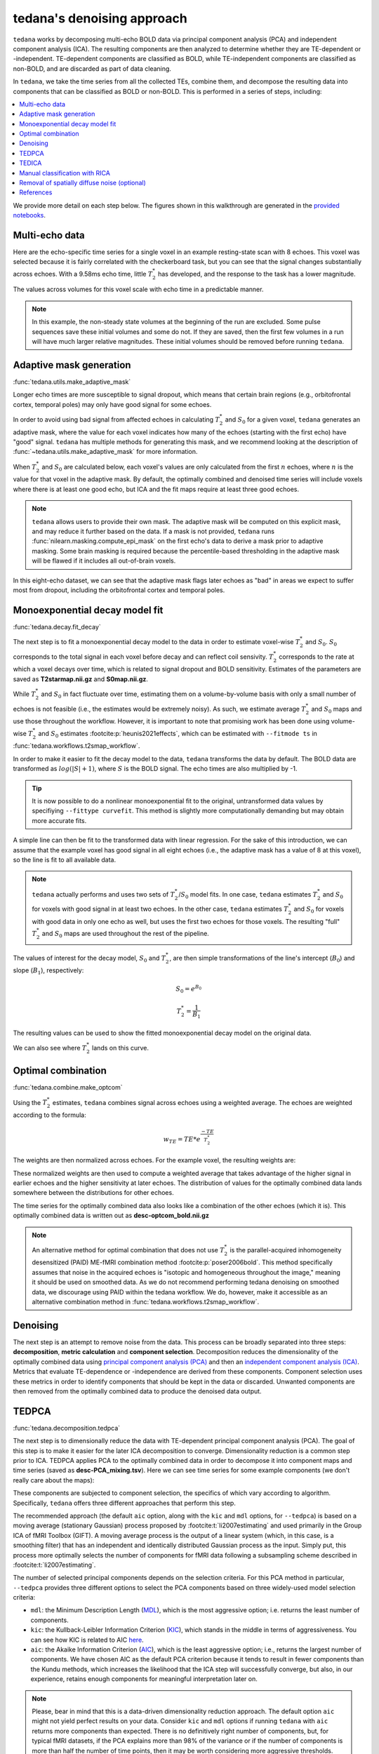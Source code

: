 ###########################
tedana's denoising approach
###########################

``tedana`` works by decomposing multi-echo BOLD data via principal component analysis (PCA)
and independent component analysis (ICA).
The resulting components are then analyzed to determine whether they are
TE-dependent or -independent.
TE-dependent components are classified as BOLD,
while TE-independent components are classified as non-BOLD,
and are discarded as part of data cleaning.

In ``tedana``, we take the time series from all the collected TEs, combine them,
and decompose the resulting data into components that can be classified as BOLD
or non-BOLD.
This is performed in a series of steps, including:

.. contents:: :local:

.. image:: /_static/tedana-workflow.png
  :align: center

We provide more detail on each step below.
The figures shown in this walkthrough are generated in the
`provided notebooks <https://github.com/ME-ICA/tedana/tree/main/docs/notebooks>`_.


***************
Multi-echo data
***************

Here are the echo-specific time series for a single voxel in an example
resting-state scan with 8 echoes.
This voxel was selected because it is fairly correlated with the checkerboard task,
but you can see that the signal changes substantially across echoes.
With a 9.58ms echo time, little :math:`T_{2}^*`  has developed,
and the response to the task has a lower magnitude.

.. image:: /_static/a01_echo_timeseries.png

The values across volumes for this voxel scale with echo time in a predictable
manner.

.. image:: /_static/a02_echo_value_distributions.png

.. note::
    In this example, the non-steady state volumes at the beginning of the run are excluded.
    Some pulse sequences save these initial volumes and some do not.
    If they are saved, then the first few volumes in a run will have much larger relative magnitudes.
    These initial volumes should be removed before running ``tedana``.


************************
Adaptive mask generation
************************

:func:`tedana.utils.make_adaptive_mask`

Longer echo times are more susceptible to signal dropout,
which means that certain brain regions
(e.g., orbitofrontal cortex, temporal poles)
may only have good signal for some echoes.

In order to avoid using bad signal from affected echoes in calculating
:math:`T_{2}^*` and :math:`S_{0}` for a given voxel,
``tedana`` generates an adaptive mask,
where the value for each voxel indicates how many of the echoes
(starting with the first echo) have "good" signal.
``tedana`` has multiple methods for generating this mask,
and we recommend looking at the description of :func:`~tedana.utils.make_adaptive_mask` for more information.

When :math:`T_{2}^*` and :math:`S_{0}` are calculated below,
each voxel's values are only calculated from the first :math:`n` echoes,
where :math:`n` is the value for that voxel in the adaptive mask.
By default, the optimally combined and denoised time series will include voxels
where there is at least one good echo,
but ICA and the fit maps require at least three good echoes.

.. note::
    ``tedana`` allows users to provide their own mask.
    The adaptive mask will be computed on this explicit mask, and may reduce
    it further based on the data.
    If a mask is not provided, ``tedana`` runs :func:`nilearn.masking.compute_epi_mask`
    on the first echo's data to derive a mask prior to adaptive masking.
    Some brain masking is required because the percentile-based thresholding
    in the adaptive mask will be flawed if it includes all out-of-brain voxels.

In this eight-echo dataset,
we can see that the adaptive mask flags later echoes as "bad" in areas we expect
to suffer most from dropout,
including the orbitofrontal cortex and temporal poles.

.. image:: /_static/a03_adaptive_mask.png
  :width: 600 px
  :align: center


*******************************
Monoexponential decay model fit
*******************************

:func:`tedana.decay.fit_decay`

The next step is to fit a monoexponential decay model to the data in order to
estimate voxel-wise :math:`T_{2}^*` and :math:`S_0`.
:math:`S_0` corresponds to the total signal in each voxel before decay and can reflect coil sensivity.
:math:`T_{2}^*` corresponds to the rate at which a voxel decays over time,
which is related to signal dropout and BOLD sensitivity.
Estimates of the parameters are saved as **T2starmap.nii.gz** and **S0map.nii.gz**.

While :math:`T_{2}^*` and :math:`S_0` in fact fluctuate over time,
estimating them on a volume-by-volume basis with only a small number of echoes is not feasible
(i.e., the estimates would be extremely noisy).
As such, we estimate average :math:`T_{2}^*` and :math:`S_0` maps and use those
throughout the workflow.
However, it is important to note that promising work has been done using
volume-wise :math:`T_{2}^*` and :math:`S_0` estimates :footcite:p:`heunis2021effects`,
which can be estimated with ``--fitmode ts`` in :func:`tedana.workflows.t2smap_workflow`.

In order to make it easier to fit the decay model to the data,
``tedana`` transforms the data by default.
The BOLD data are transformed as :math:`log(|S|+1)`, where :math:`S` is the BOLD signal.
The echo times are also multiplied by -1.

.. tip::
    It is now possible to do a nonlinear monoexponential fit to the original,
    untransformed data values by specifiying ``--fittype curvefit``.
    This method is slightly more computationally demanding but may obtain more
    accurate fits.

.. image:: /_static/a04_echo_log_value_distributions.png

A simple line can then be fit to the transformed data with linear regression.
For the sake of this introduction,
we can assume that the example voxel has good signal in all eight echoes
(i.e., the adaptive mask has a value of 8 at this voxel),
so the line is fit to all available data.

.. note::
    ``tedana`` actually performs and uses two sets of :math:`T_{2}^*`/:math:`S_0` model fits.
    In one case, ``tedana`` estimates :math:`T_{2}^*` and :math:`S_0` for voxels with good signal in at
    least two echoes.
    In the other case, ``tedana`` estimates :math:`T_{2}^*` and :math:`S_0` for voxels
    with good data in only one echo as well, but uses the first two echoes for those voxels.
    The resulting "full" :math:`T_{2}^*` and :math:`S_0` maps are used throughout the rest of the pipeline.

.. image:: /_static/a05_loglinear_regression.png

The values of interest for the decay model, :math:`S_0` and :math:`T_{2}^*`,
are then simple transformations of the line's intercept (:math:`B_{0}`) and
slope (:math:`B_{1}`), respectively:

.. math:: S_{0} = e^{B_{0}}

.. math:: T_{2}^{*} = \frac{1}{B_{1}}

The resulting values can be used to show the fitted monoexponential decay model
on the original data.

.. image:: /_static/a06_monoexponential_decay_model.png

We can also see where :math:`T_{2}^*` lands on this curve.

.. image:: /_static/a07_monoexponential_decay_model_with_t2.png


.. _optimal combination:

*******************
Optimal combination
*******************

:func:`tedana.combine.make_optcom`

Using the :math:`T_{2}^*` estimates,
``tedana`` combines signal across echoes using a weighted average.
The echoes are weighted according to the formula:

.. math:: w_{TE} = TE * e^{\frac{-TE}{T_{2}^*}}

The weights are then normalized across echoes.
For the example voxel, the resulting weights are:

.. image:: /_static/a08_optimal_combination_echo_weights.png
  :width: 400 px
  :align: center

These normalized weights are then used to compute a weighted average that takes advantage
of the higher signal in earlier echoes and the higher sensitivity at later echoes.
The distribution of values for the optimally combined data lands somewhere
between the distributions for other echoes.

.. image:: /_static/a09_optimal_combination_value_distributions.png

The time series for the optimally combined data also looks like a combination
of the other echoes (which it is).
This optimally combined data is written out as **desc-optcom_bold.nii.gz**

.. image:: /_static/a10_optimal_combination_timeseries.png

.. note::
    An alternative method for optimal combination that
    does not use :math:`T_{2}^*` is the parallel-acquired inhomogeneity
    desensitized (PAID) ME-fMRI combination method :footcite:p:`poser2006bold`.
    This method specifically assumes that noise in the acquired echoes is
    "isotopic and homogeneous throughout the image,"
    meaning it should be used on smoothed data.
    As we do not recommend performing tedana denoising on smoothed data,
    we discourage using PAID within the tedana workflow.
    We do, however, make it accessible as an alternative combination method
    in :func:`tedana.workflows.t2smap_workflow`.


*********
Denoising
*********

The next step is an attempt to remove noise from the data.
This process can be broadly separated into three steps:
**decomposition**, **metric calculation** and **component selection**.
Decomposition reduces the dimensionality of the optimally combined data using
`principal component analysis (PCA)`_ and then an `independent component analysis (ICA)`_.
Metrics that evaluate TE-dependence or -independence are derived from these components.
Component selection uses these metrics in order to identify components that
should be kept in the data or discarded.
Unwanted components are then removed from the optimally combined data
to produce the denoised data output.

.. _principal component analysis (PCA): https://en.wikipedia.org/wiki/Principal_component_analysis
.. _independent component Analysis (ICA): https://en.wikipedia.org/wiki/Independent_component_analysis


******
TEDPCA
******

:func:`tedana.decomposition.tedpca`

The next step is to dimensionally reduce the data with TE-dependent principal
component analysis (PCA).
The goal of this step is to make it easier for the later ICA decomposition to converge.
Dimensionality reduction is a common step prior to ICA.
TEDPCA applies PCA to the optimally combined data in order to decompose it into component maps and
time series (saved as **desc-PCA_mixing.tsv**).
Here we can see time series for some example components (we don't really care about the maps):

.. image:: /_static/a11_pca_component_timeseries.png

These components are subjected to component selection, the specifics of which
vary according to algorithm.
Specifically, ``tedana`` offers three different approaches that perform this step.

The recommended approach
(the default ``aic`` option, along with the ``kic`` and ``mdl`` options, for ``--tedpca``)
is based on a moving average (stationary Gaussian) process
proposed by :footcite:t:`li2007estimating` and used primarily in the Group ICA of fMRI Toolbox (GIFT).
A moving average process is the output of a linear system
(which, in this case, is a smoothing filter)
that has an independent and identically distributed Gaussian process as the input.
Simply put, this process more optimally selects the number of components for
fMRI data following a subsampling scheme described in :footcite:t:`li2007estimating`.

The number of selected principal components depends on the selection criteria.
For this PCA method in particular, ``--tedpca`` provides three different options
to select the PCA components based on three widely-used model selection criteria:

* ``mdl``: the Minimum Description Length (`MDL`_), which is the most aggressive option;
  i.e. returns the least number of components.
* ``kic``: the Kullback-Leibler Information Criterion (`KIC`_), which stands in the
  middle in terms of aggressiveness. You can see how KIC is related to AIC `here`_.
* ``aic``: the Akaike Information Criterion (`AIC`_), which is the least aggressive option;
  i.e., returns the largest number of components.
  We have chosen AIC as the default PCA criterion because it tends to result in fewer components than the Kundu methods,
  which increases the likelihood that the ICA step will successfully converge,
  but also, in our experience,
  retains enough components for meaningful interpretation later on.

.. note::
  Please, bear in mind that this is a data-driven dimensionality reduction approach.
  The default option ``aic`` might not yield perfect results on your data.
  Consider ``kic`` and ``mdl`` options if running ``tedana`` with ``aic`` returns more components than expected.
  There is no definitively right number of components, but, for typical fMRI datasets, if the PCA
  explains more than 98% of the variance or if the number of components is more than half the number
  of time points, then it may be worth considering more aggressive thresholds.

The simplest approach uses a user-supplied threshold applied to the cumulative variance explained
by the PCA.
In this approach, the user provides a value to ``--tedpca`` between 0 and 1.
That value corresponds to the percent of variance that must be explained by the components.
For example, if a value of 0.9 is provided, then PCA components
(ordered by decreasing variance explained)
cumulatively explaining up to 90% of the variance will be retained.
Components explaining more than that threshold
(except for the component that crosses the threshold)
will be excluded.

In addition to the moving average process-based options and the variance explained threshold
described above,
we also support a decision tree-based selection method
(similar to the one in the :ref:`TEDICA` section below).
This method involves applying a decision tree to identify and discard PCA components which,
in addition to not explaining much variance,
are also not significantly TE-dependent (i.e., have low Kappa) or TE-independent (i.e., have low Rho).
These approaches can be accessed using either the ``kundu`` or ``kundu_stabilize``
options for the ``--tedpca`` flag.

.. tip::
  For more information on how TE-dependence and TE-independence models are
  estimated in ``tedana``, see :ref:`dependence models`.
  For a more thorough explanation of this approach, consider the supplemental information
  in :footcite:t:`kundu2013integrated`.

After component selection is performed,
the retained components and their associated betas are used to reconstruct the optimally combined data,
resulting in a dimensionally reduced version of the dataset which is then used in the
:ref:`TEDICA` step.

.. image:: /_static/a12_pca_reduced_data.png
.. _AIC: https://en.wikipedia.org/wiki/Akaike_information_criterion
.. _KIC: https://en.wikipedia.org/wiki/Kullback%E2%80%93Leibler_divergence
.. _here: https://en.wikipedia.org/wiki/Kullback%E2%80%93Leibler_divergence#Relationship_between_models_and_reality
.. _MDL: https://en.wikipedia.org/wiki/Minimum_description_length


.. _TEDICA:

******
TEDICA
******

:func:`tedana.decomposition.tedica`

Next, ``tedana`` applies TE-dependent independent component analysis (ICA) in
order to identify and remove TE-independent (i.e., non-BOLD noise) components.
The dimensionally reduced optimally combined data are first subjected to ICA in
order to fit a mixing matrix to the whitened data.
This generates a number of independent timeseries (saved as **desc-ICA_mixing.tsv**),
as well as parameter estimate maps which show the spatial loading of these components on the
brain (**desc-ICA_components.nii.gz**).

.. image:: /_static/a13_ica_component_timeseries.png

Linear regression is used to fit the component time series to each voxel in each
of the original, echo-specific data.
This results in echo- and voxel-specific betas for each of the components.
The beta values from the linear regression can be used to determine how the
fluctuations (in each component timeseries) change across the echo times.

TE-dependence (:math:`R_2` or :math:`1/T_{2}^*`) and TE-independence (:math:`S_0`) models can then
be fit to these betas.
These models allow calculation of F-statistics for the :math:`R_2` and :math:`S_0` models
(referred to as :math:`\kappa` and :math:`\rho`, respectively).

.. tip::
  For more information on how TE-dependence and TE-independence models are
  estimated, see :ref:`dependence models`.

The grey lines below shows how beta values (a.k.a. parameter estimates)
change with echo time, for one voxel and one component.
The blue and red lines show the predicted values for the :math:`S_0` and
:math:`T_2^*` models, respectively, for the same voxel and component.

.. image:: /_static/a14_te_dependence_models_component_0.png

.. image:: /_static/a14_te_dependence_models_component_1.png

.. image:: /_static/a14_te_dependence_models_component_2.png

A decision tree is applied to :math:`\kappa`, :math:`\rho`, and other metrics in order to
classify ICA components as TE-dependent (BOLD signal),
TE-independent (non-BOLD noise), or neither (to be ignored).
These classifications are saved in **desc-tedana_metrics.tsv**.
The actual decision tree is dependent on the component selection algorithm employed.
``tedana`` includes three options `tedana_orig`, `meica` and `minimal`
(which uses hardcoded thresholds applied to each of the metrics).
These decision trees are detailed in :doc:`/included_decision_trees`.

Components that are classified as noise are projected out of the optimally combined data,
yielding a denoised timeseries, which is saved as **desc-denoised_bold.nii.gz**.

.. image:: /_static/a15_denoised_data_timeseries.png


*******************************
Manual classification with RICA
*******************************

``RICA`` is a tool for manual ICA classification.
Once the .tsv file containing the result of manual component classification is obtained,
it is necessary to re-run the tedana workflow
(see :ref:`usage:running the ica_reclassify workflow`)
passing the ``manual_classification.tsv`` file with the ``--ctab`` option.
To save the output correctly,
make sure that the output directory does not coincide with the input directory.
See `this example`_ presented at MRITogether 2022 for a hands-on tutorial.

.. _this example: https://www.youtube.com/live/P4cV-sGeltk?feature=share&t=1347


*********************************************
Removal of spatially diffuse noise (optional)
*********************************************

:func:`tedana.gscontrol.gscontrol_raw`, :func:`tedana.gscontrol.minimum_image_regression`

Due to the constraints of spatial ICA,
TEDICA is able to identify and remove spatially localized noise components,
but it cannot identify components that are spread out throughout the whole brain.
See :footcite:t:`power2018ridding` for more information about this issue.
One of several post-processing strategies may be applied to the denoised data
in order to remove spatially diffuse (ostensibly respiration-related) noise.
Methods which have been employed in the past include
global signal regression (GSR), minimum image regression (MIR), anatomical CompCor,
Go Decomposition (GODEC), and robust PCA.
Currently, ``tedana`` implements GSR and MIR.

.. image:: /_static/a16_t1c_denoised_data_timeseries.png


**********
References
**********

.. footbibliography::
